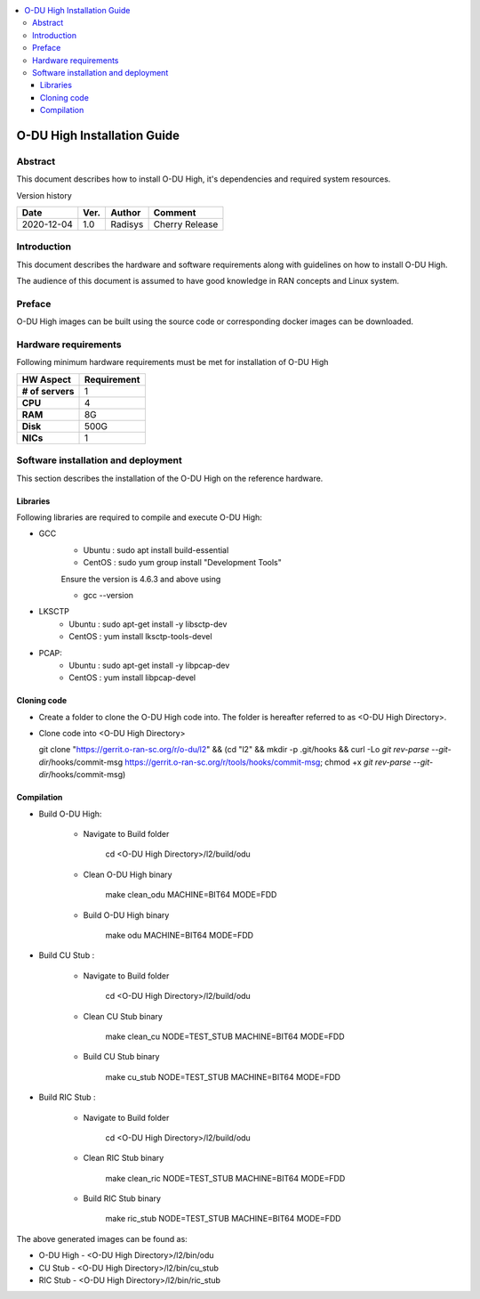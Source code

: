.. This work is licensed under a Creative Commons Attribution 4.0 International License.
.. http://creativecommons.org/licenses/by/4.0

.. contents::
   :depth: 3
   :local:

O-DU High Installation Guide
*****************************

Abstract
========

This document describes how to install O-DU High, it's dependencies and required system resources.

.. contents::
   :depth: 3
   :local:

Version history


+--------------------+--------------------+--------------------+--------------------+
| **Date**           | **Ver.**           | **Author**         | **Comment**        |
|                    |                    |                    |                    |
+--------------------+--------------------+--------------------+--------------------+
| 2020-12-04         |  1.0               |  Radisys           |  Cherry Release    |
|                    |                    |                    |                    |
+--------------------+--------------------+--------------------+--------------------+


Introduction
============

This document describes the hardware and software requirements along with guidelines on how to install O-DU High.

The audience of this document is assumed to have good knowledge in RAN concepts and Linux system.


Preface
=======

O-DU High images can be built using the source code or corresponding docker images can be downloaded.


Hardware requirements
=====================

Following minimum hardware requirements must be met for installation of O-DU High

+--------------------+----------------------------------------------------+
| **HW Aspect**      | **Requirement**                                    |
|                    |                                                    |
+--------------------+----------------------------------------------------+
| **# of servers**   | 	1	                                          |
+--------------------+----------------------------------------------------+
| **CPU**            | 	4					          |
|                    |                                                    |
+--------------------+----------------------------------------------------+
| **RAM**            |  8G					          |
|                    |                                                    |
+--------------------+----------------------------------------------------+
| **Disk**           | 	500G				                  |
|                    |                                                    |
+--------------------+----------------------------------------------------+
| **NICs**           | 	1						  |
|                    |                                                    |
+--------------------+----------------------------------------------------+


Software installation and deployment
==========================================

This section describes the installation of the O-DU High on the reference hardware.

Libraries
----------

Following libraries are required to compile and execute O-DU High:

- GCC 
   - Ubuntu : sudo apt install build-essential
   - CentOS : sudo yum group install "Development Tools"

   Ensure the version is 4.6.3 and above using

   -	gcc --version

- LKSCTP
   - Ubuntu : sudo apt-get install -y libsctp-dev
   - CentOS : yum install lksctp-tools-devel

- PCAP:
   - Ubuntu : sudo apt-get install -y libpcap-dev
   - CentOS : yum install libpcap-devel

Cloning code
--------------

- Create a folder to clone the O-DU High code into. The folder is hereafter referred to as <O-DU High Directory>.

- Clone code into <O-DU High Directory> 

  git clone "https://gerrit.o-ran-sc.org/r/o-du/l2" && (cd "l2" && mkdir -p .git/hooks && curl -Lo `git rev-parse
  --git-dir`/hooks/commit-msg https://gerrit.o-ran-sc.org/r/tools/hooks/commit-msg; chmod +x `git rev-parse
  --git-dir`/hooks/commit-msg)


Compilation
------------

- Build O-DU High:

   - Navigate to Build folder

       cd <O-DU High Directory>/l2/build/odu

   - Clean O-DU High binary

       make clean_odu MACHINE=BIT64 MODE=FDD

   - Build O-DU High binary
   
       make odu MACHINE=BIT64 MODE=FDD

- Build CU Stub :

   - Navigate to Build folder
   
       cd <O-DU High Directory>/l2/build/odu

   - Clean CU Stub binary
   
       make clean_cu NODE=TEST_STUB MACHINE=BIT64 MODE=FDD

   - Build CU Stub binary
   
       make cu_stub NODE=TEST_STUB MACHINE=BIT64 MODE=FDD

- Build RIC Stub :

   - Navigate to Build folder
   
       cd <O-DU High Directory>/l2/build/odu

   - Clean RIC Stub binary
   
       make clean_ric NODE=TEST_STUB MACHINE=BIT64 MODE=FDD

   - Build RIC Stub binary
   
       make ric_stub NODE=TEST_STUB MACHINE=BIT64 MODE=FDD


The above generated images can be found as:

- O-DU High - <O-DU High Directory>/l2/bin/odu

- CU Stub   - <O-DU High Directory>/l2/bin/cu_stub

- RIC Stub  - <O-DU High Directory>/l2/bin/ric_stub
